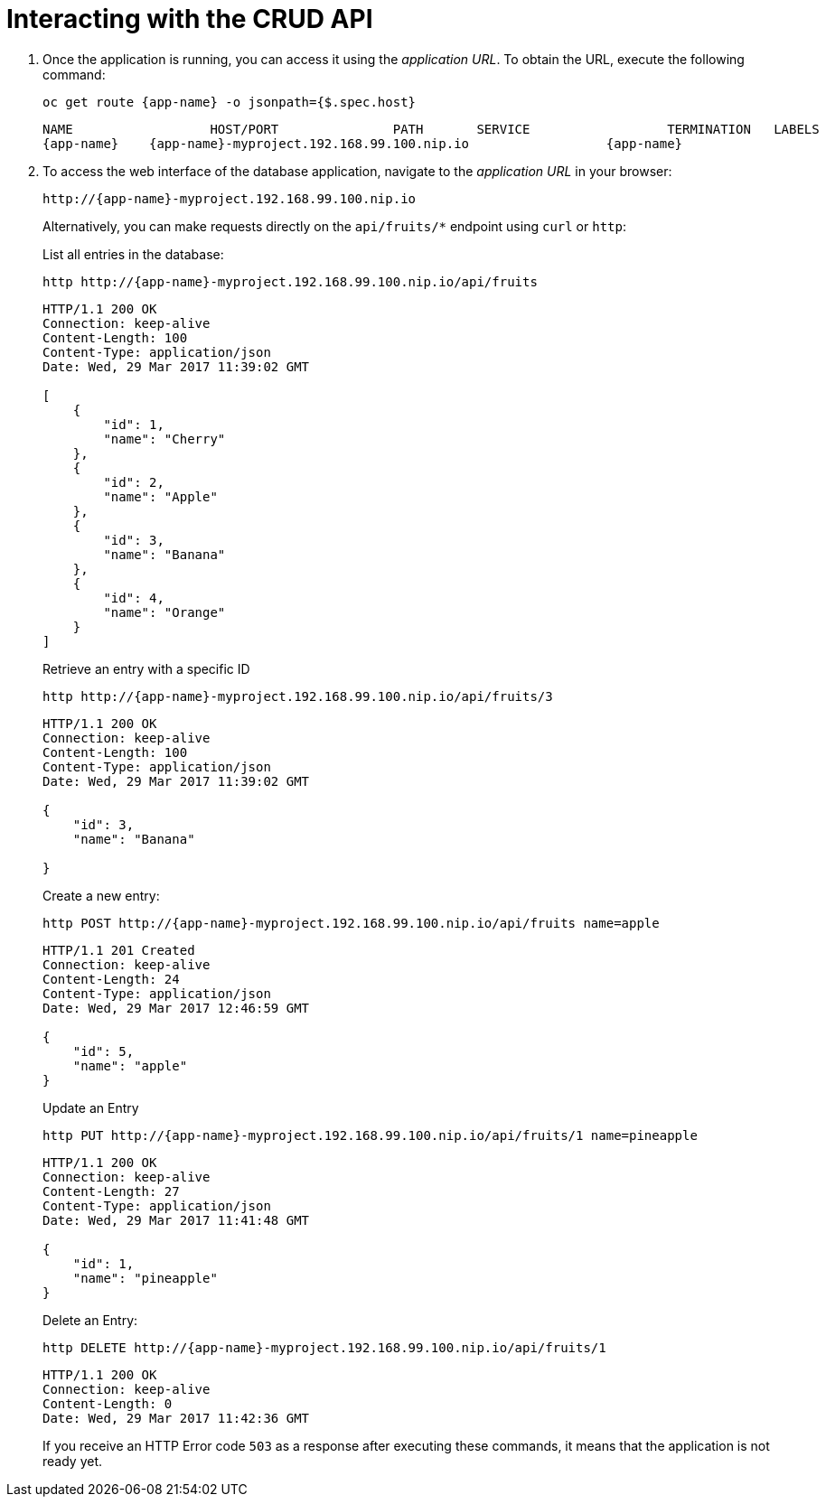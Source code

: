 [[common-crud-database-interaction]]
= Interacting with the CRUD API

.  Once the application is running, you can access it using the _application URL_. To obtain the URL, execute the following command:
+
[source,bash,options="nowrap",subs="attributes+"]
--
oc get route {app-name} -o jsonpath={$.spec.host}
--
+
[source,option="nowrap",subs="attributes+"]
----
NAME                  HOST/PORT               PATH       SERVICE                  TERMINATION   LABELS
{app-name}    {app-name}-myproject.192.168.99.100.nip.io                  {app-name}
----

. To access the web interface of the database application, navigate to the _application URL_ in your browser:
+
[source,bash,subs="attributes+"]
--
http://{app-name}-myproject.192.168.99.100.nip.io
--
+
Alternatively, you can make requests directly on the `api/fruits/*` endpoint using `curl` or `http`:
+
.List all entries in the database:
[source,bash,subs="attributes+"]
--
http http://{app-name}-myproject.192.168.99.100.nip.io/api/fruits
--
+
----
HTTP/1.1 200 OK
Connection: keep-alive
Content-Length: 100
Content-Type: application/json
Date: Wed, 29 Mar 2017 11:39:02 GMT

[
    {
        "id": 1,
        "name": "Cherry"
    },
    {
        "id": 2,
        "name": "Apple"
    },
    {
        "id": 3,
        "name": "Banana"
    },
    {
        "id": 4,
        "name": "Orange"
    }
]
----
+
.Retrieve an entry with a specific ID
[source,bash,options="nowrap",subs="attributes+"]
--
http http://{app-name}-myproject.192.168.99.100.nip.io/api/fruits/3
--
+
----
HTTP/1.1 200 OK
Connection: keep-alive
Content-Length: 100
Content-Type: application/json
Date: Wed, 29 Mar 2017 11:39:02 GMT

{
    "id": 3,
    "name": "Banana"

}
----

+
.Create a new entry:
[source,bash,options="nowrap",subs="attributes+"]
--
http POST http://{app-name}-myproject.192.168.99.100.nip.io/api/fruits name=apple
--
+
----
HTTP/1.1 201 Created
Connection: keep-alive
Content-Length: 24
Content-Type: application/json
Date: Wed, 29 Mar 2017 12:46:59 GMT

{
    "id": 5,
    "name": "apple"
}

----
+
.Update an Entry
[source,bash,options="nowrap",subs="attributes+"]
--
http PUT http://{app-name}-myproject.192.168.99.100.nip.io/api/fruits/1 name=pineapple
--
+
----
HTTP/1.1 200 OK
Connection: keep-alive
Content-Length: 27
Content-Type: application/json
Date: Wed, 29 Mar 2017 11:41:48 GMT

{
    "id": 1,
    "name": "pineapple"
}

----
+
.Delete an Entry:
[source,bash,options="nowrap",subs="attributes+"]
--
http DELETE http://{app-name}-myproject.192.168.99.100.nip.io/api/fruits/1
--
+
----
HTTP/1.1 200 OK
Connection: keep-alive
Content-Length: 0
Date: Wed, 29 Mar 2017 11:42:36 GMT
----
+
If you receive an HTTP Error code `503` as a response after executing these commands, it means that the application is not ready yet.
